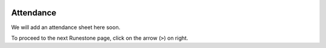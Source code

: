 .. image:: ../img/Technovation-yellow-gradient-background.png
    :width: 500
    :align: center

Attendance
:::::::::::::::::::::::::::::::::::::::::::

We will add an attendance sheet here soon.

To proceed to the next Runestone page, click on the arrow (``>``) on right.